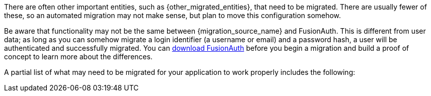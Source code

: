 
There are often other important entities, such as {other_migrated_entities}, that need to be migrated. There are usually fewer of these, so an automated migration may not make sense, but plan to move this configuration somehow.

Be aware that functionality may not be the same between {migration_source_name} and FusionAuth. This is different from user data; as long as you can somehow migrate a login identifier (a username or email) and a password hash, a user will be authenticated and successfully migrated. You can link:/download/[download FusionAuth] before you begin a migration and build a proof of concept to learn more about the differences. 

A partial list of what may need to be migrated for your application to work properly includes the following:

